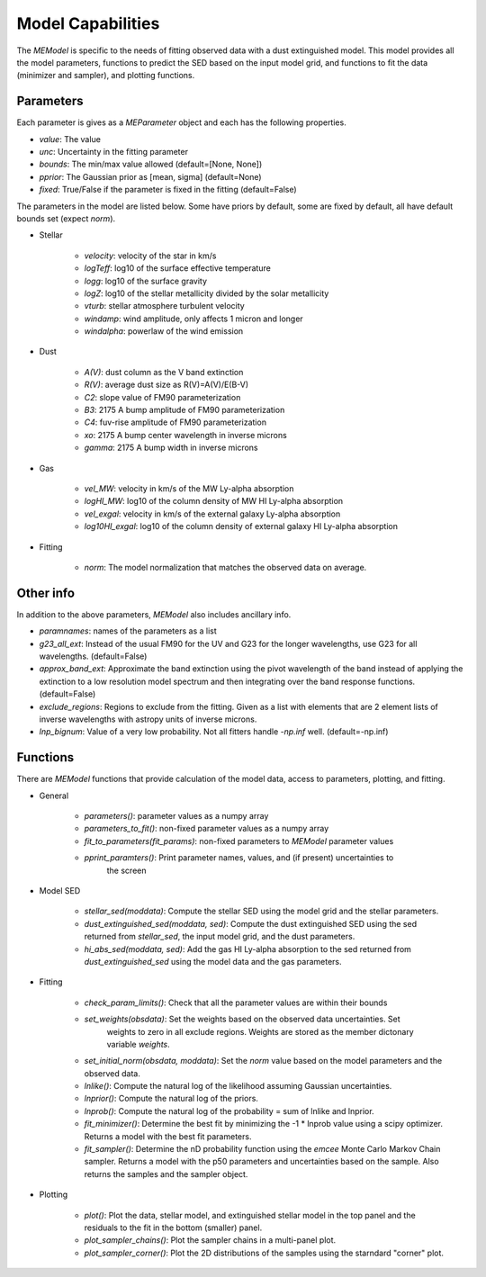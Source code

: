 .. _model_capabilities:

==================
Model Capabilities
==================

The `MEModel` is specific to the needs of fitting observed data with a 
dust extinguished model.  This model provides all the model parameters,
functions to predict the SED based on the input model grid, and functions
to fit the data (minimizer and sampler), and plotting functions.

Parameters
**********

Each parameter is gives as a `MEParameter` object and each has the following properties.

* `value`: The value
* `unc`: Uncertainty in the fitting parameter
* `bounds`: The min/max value allowed (default=[None, None])
* `pprior`: The Gaussian prior as [mean, sigma] (default=None)
* `fixed`: True/False if the parameter is fixed in the fitting (default=False)

The parameters in the model are listed below.  Some have priors by default, some are 
fixed by default, all have default bounds set (expect `norm`).

* Stellar

    * `velocity`: velocity of the star in km/s
    * `logTeff`: log10 of the surface effective temperature
    * `logg`: log10 of the surface gravity
    * `logZ`: log10 of the stellar metallicity divided by the solar metallicity
    * `vturb`: stellar atmosphere turbulent velocity 
    * `windamp`: wind amplitude, only affects 1 micron and longer
    * `windalpha`: powerlaw of the wind emission

* Dust

    * `A(V)`: dust column as the V band extinction
    * `R(V)`: average dust size as R(V)=A(V)/E(B-V)
    * `C2`: slope value of FM90 parameterization
    * `B3`: 2175 A bump amplitude of FM90 parameterization
    * `C4`: fuv-rise amplitude of FM90 parameterization
    * `xo`: 2175 A bump center wavelength in inverse microns
    * `gamma`: 2175 A bump width in inverse microns

* Gas

    * `vel_MW`: velocity in km/s of the MW Ly-alpha absorption
    * `logHI_MW`: log10 of the column density of MW HI Ly-alpha absorption
    * `vel_exgal`: velocity in km/s of the external galaxy Ly-alpha absorption
    * `log10HI_exgal`: log10 of the column density of external galaxy HI Ly-alpha absorption

* Fitting

    * `norm`: The model normalization that matches the observed data on average.

Other info
**********

In addition to the above parameters, `MEModel` also includes ancillary info.

* `paramnames`: names of the parameters as a list

* `g23_all_ext`: Instead of the usual FM90 for the UV and G23 for the longer wavelengths, 
  use G23 for all wavelengths.  (default=False)

* `approx_band_ext`: Approximate the band extinction using the pivot wavelength of the band
  instead of applying the extinction to a low resolution model spectrum and then integrating
  over the band response functions. (default=False)

* `exclude_regions`: Regions to exclude from the fitting.  Given as a list with 
  elements that are 2 element lists of inverse wavelengths with astropy units of inverse microns.

* `lnp_bignum`: Value of a very low probability.  Not all fitters handle `-np.inf` well. 
  (default=-np.inf)

Functions
*********

There are `MEModel` functions that provide calculation of the model data, access to parameters,
plotting, and fitting.

* General

    * `parameters()`: parameter values as a numpy array
    * `parameters_to_fit()`: non-fixed parameter values as a numpy array
    * `fit_to_parameters(fit_params)`: non-fixed parameters to `MEModel` parameter values
    * `pprint_paramters()`: Print parameter names, values, and (if present) uncertainties to
       the screen

* Model SED

    * `stellar_sed(moddata)`: Compute the stellar SED using the model grid and the stellar
      parameters.
    * `dust_extinguished_sed(moddata, sed)`: Compute the dust extinguished SED using the 
      sed returned from `stellar_sed`, the input model grid, and the dust parameters.
    * `hi_abs_sed(moddata, sed)`: Add the gas HI Ly-alpha absorption to the sed returned from
      `dust_extinguished_sed` using the model data and the gas parameters.

* Fitting

    * `check_param_limits()`: Check that all the parameter values are within their bounds
    * `set_weights(obsdata)`: Set the weights based on the observed data uncertainties.  Set
       weights to zero in all exclude regions.  Weights are stored as the member dictonary 
       variable `weights`.
    * `set_initial_norm(obsdata, moddata)`: Set the `norm` value based on the model parameters
      and the observed data.
    * `lnlike()`: Compute the natural log of the likelihood assuming Gaussian uncertainties.
    * `lnprior()`: Compute the natural log of the priors.
    * `lnprob()`: Compute the natural log of the probability = sum of lnlike and lnprior.
    * `fit_minimizer()`: Determine the best fit by minimizing the -1 * lnprob value using 
      a scipy optimizer.  Returns a model with the best fit parameters.
    * `fit_sampler()`: Determine the nD probability function using the `emcee` Monte Carlo 
      Markov Chain sampler.  Returns a model with the p50 parameters and uncertainties based
      on the sample.  Also returns the samples and the sampler object.

* Plotting

    * `plot()`: Plot the data, stellar model, and extinguished stellar model in the top panel
      and the residuals to the fit in the bottom (smaller) panel.
    * `plot_sampler_chains()`: Plot the sampler chains in a multi-panel plot.
    * `plot_sampler_corner()`: Plot the 2D distributions of the samples using the starndard
      "corner" plot.
